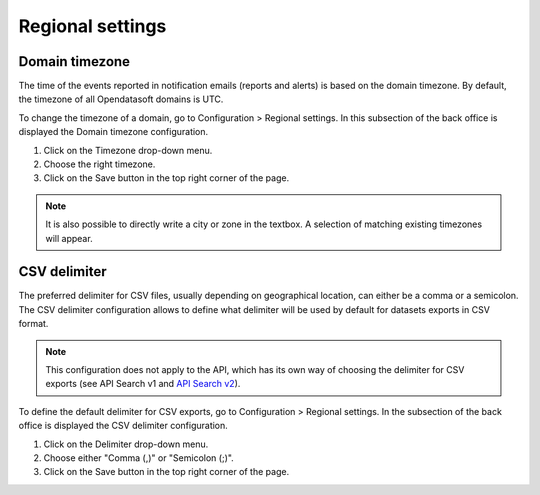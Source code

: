 Regional settings
=================

Domain timezone
---------------

.. image:: images/regional_settings.png

The time of the events reported in notification emails (reports and alerts) is based on the domain timezone. By default, the timezone of all Opendatasoft domains is UTC.

To change the timezone of a domain, go to Configuration > Regional settings. In this subsection of the back office is displayed the Domain timezone configuration.

1. Click on the Timezone drop-down menu.
2. Choose the right timezone.
3. Click on the Save button in the top right corner of the page.

.. admonition:: Note
   :class: note

   It is also possible to directly write a city or zone in the textbox. A selection of matching existing timezones will appear.


CSV delimiter
-------------

The preferred delimiter for CSV files, usually depending on geographical location, can either be a comma or a semicolon. The CSV delimiter configuration allows to define what delimiter will be used by default for datasets exports in CSV format.

.. admonition:: Note
   :class: note

   This configuration does not apply to the API, which has its own way of choosing the delimiter for CSV exports (see API Search v1 and `API Search v2 <https://help.opendatasoft.com/apis/ods-search-v2/#exporting-datasets>`_).

To define the default delimiter for CSV exports, go to Configuration > Regional settings. In the subsection of the back office is displayed the CSV delimiter configuration.

1. Click on the Delimiter drop-down menu.
2. Choose either "Comma (,)" or "Semicolon (;)".
3. Click on the Save button in the top right corner of the page.
